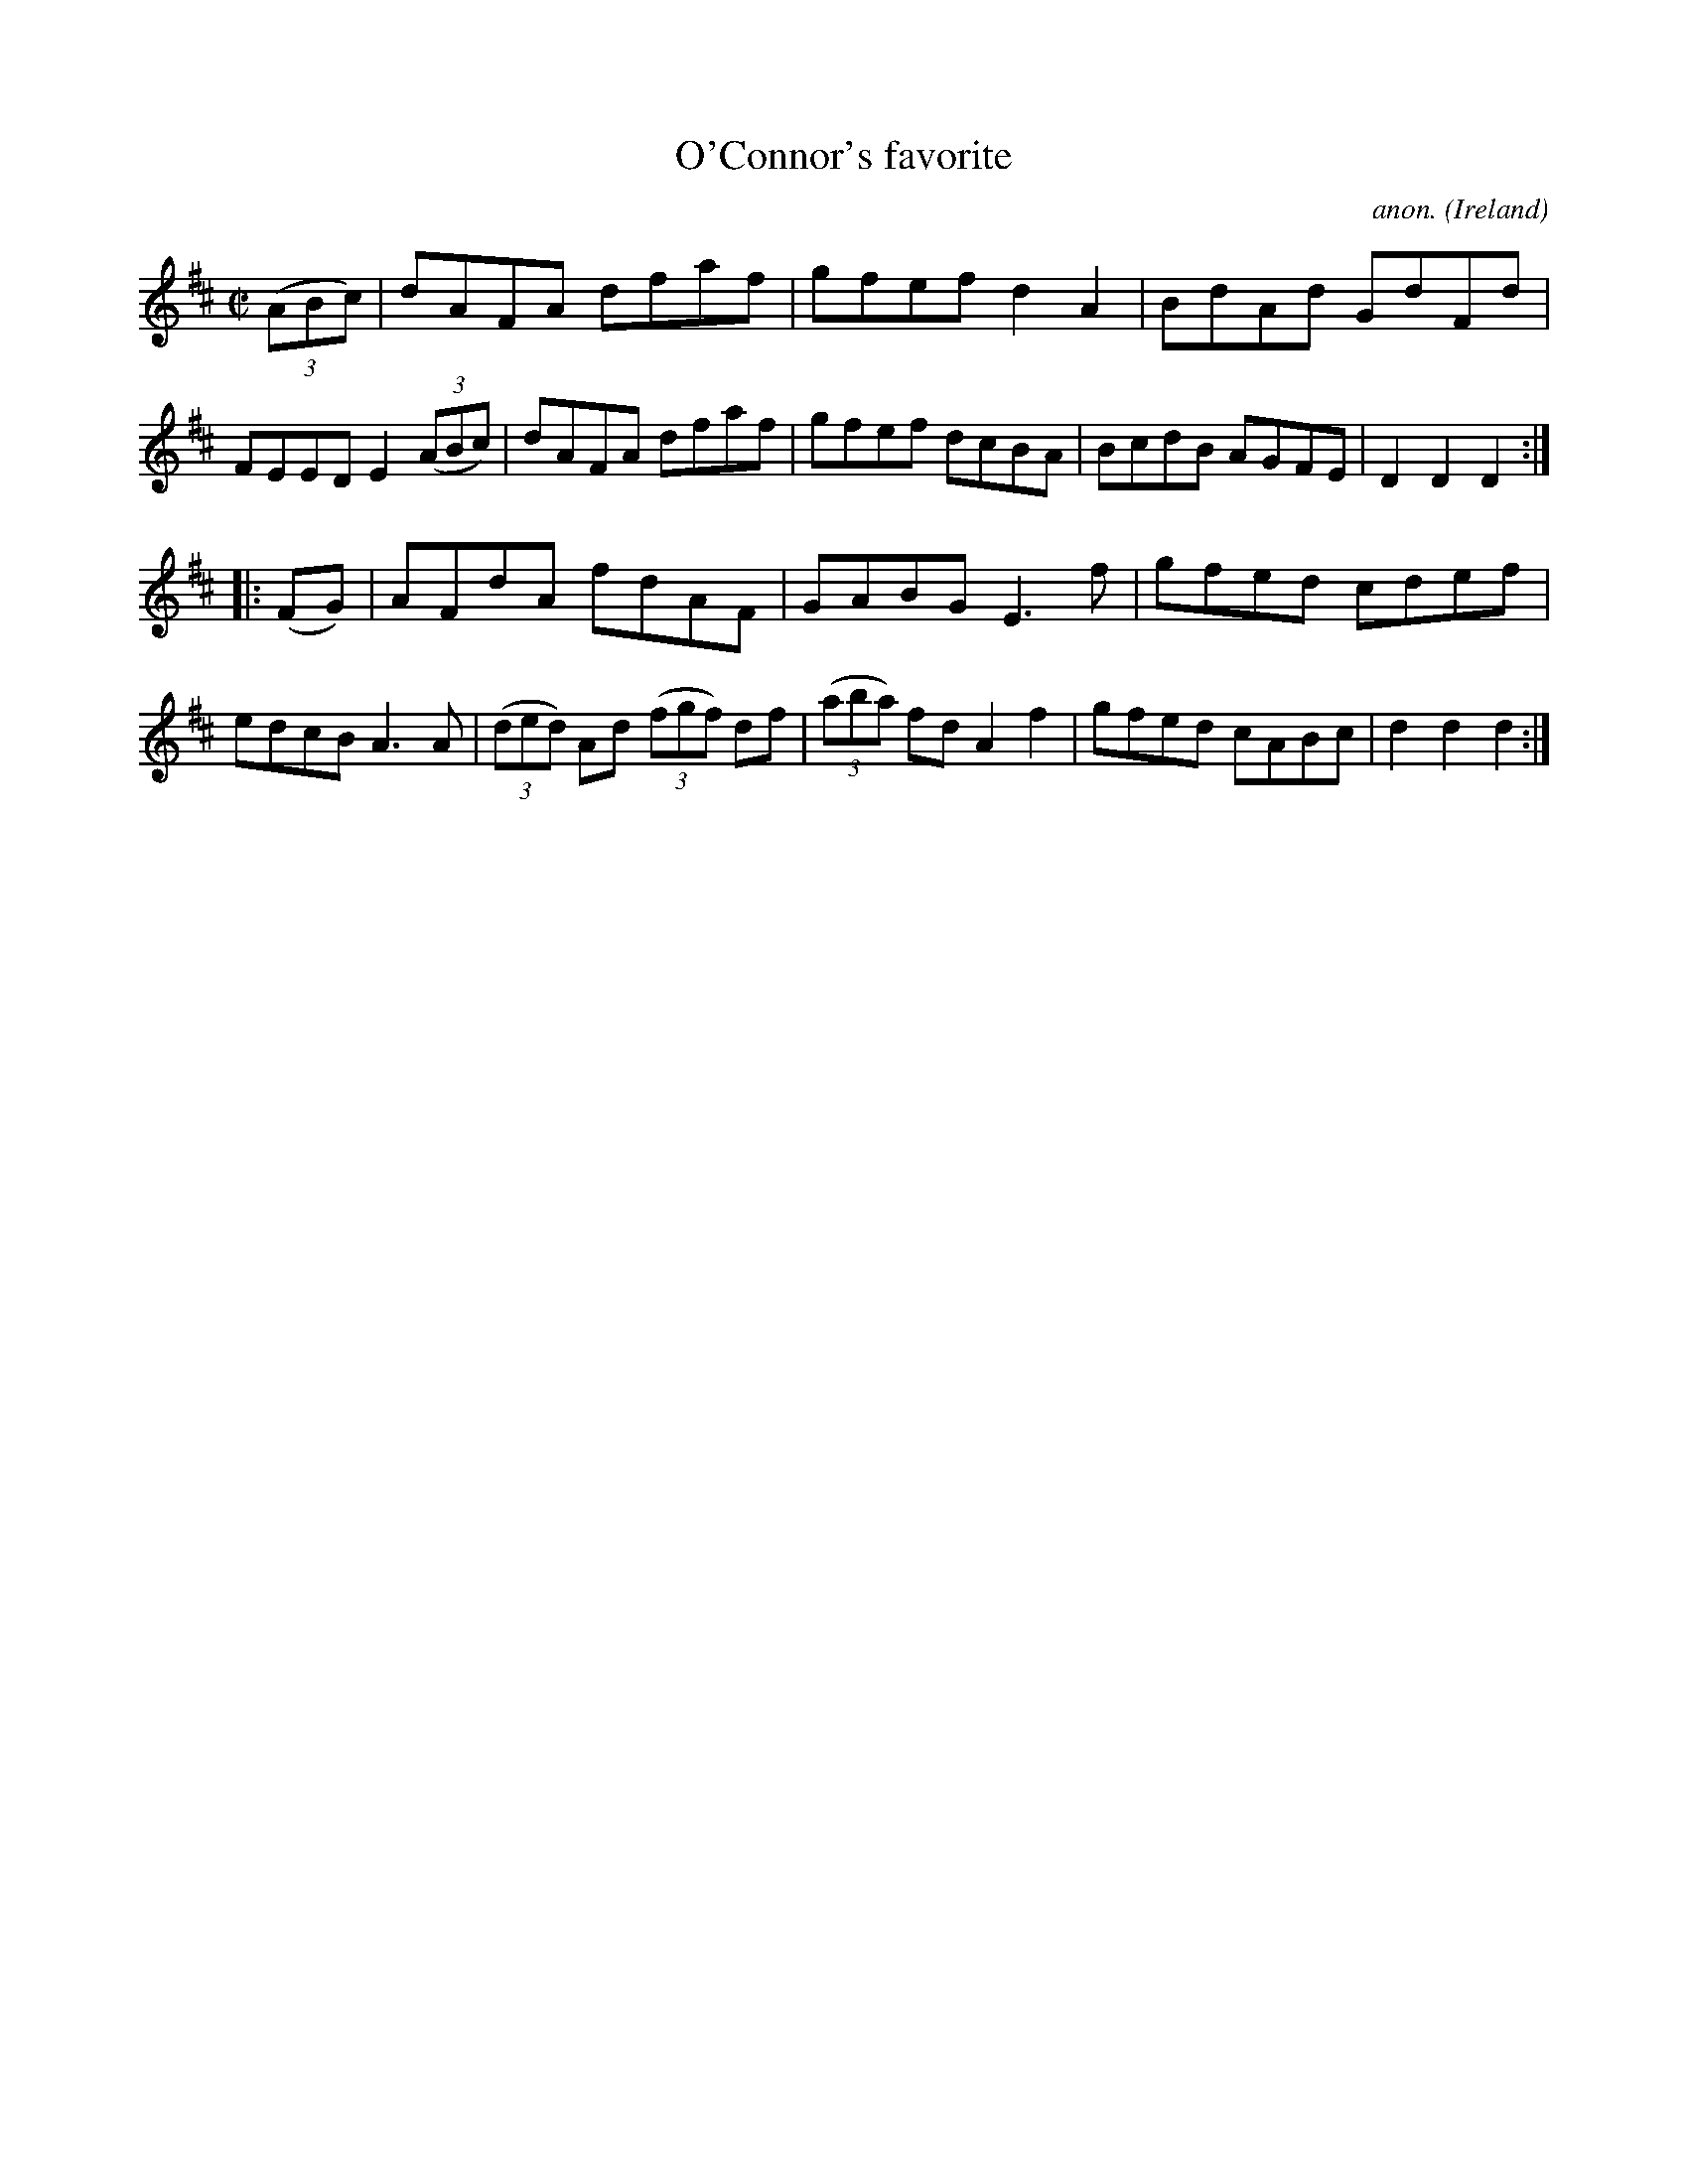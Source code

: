 X:904
T:O'Connor's favorite
C:anon.
O:Ireland
B:Francis O'Neill: "The Dance Music of Ireland" (1907) no. 904
R:Hornpipe
M:C|
L:1/8
K:D
(3(ABc)|dAFA dfaf|gfef d2A2|BdAd GdFd|FEED E2(3(ABc)|dAFA dfaf|gfef dcBA|BcdB AGFE|D2D2D2:|
|:(FG)|AFdA fdAF|GABG E3f|gfed cdef|edcB A3A|(3(ded) Ad (3(fgf) df|(3(aba) fd A2f2|gfed cABc|d2d2d2:|
